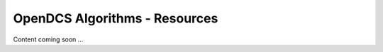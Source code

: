 ###################################
OpenDCS Algorithms - Resources
###################################


Content coming soon ...
